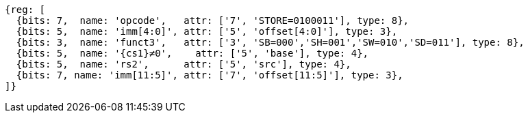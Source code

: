 //## 2.6 Load and Store Instructions

[wavedrom, ,svg,subs=attributes+]
....
{reg: [
  {bits: 7,  name: 'opcode',   attr: ['7', 'STORE=0100011'], type: 8},
  {bits: 5,  name: 'imm[4:0]', attr: ['5', 'offset[4:0]'], type: 3},
  {bits: 3,  name: 'funct3',   attr: ['3', 'SB=000','SH=001','SW=010','SD=011'], type: 8},
  {bits: 5,  name: '{cs1}≠0',    attr: ['5', 'base'], type: 4},
  {bits: 5,  name: 'rs2',      attr: ['5', 'src'], type: 4},
  {bits: 7, name: 'imm[11:5]', attr: ['7', 'offset[11:5]'], type: 3},
]}
....
